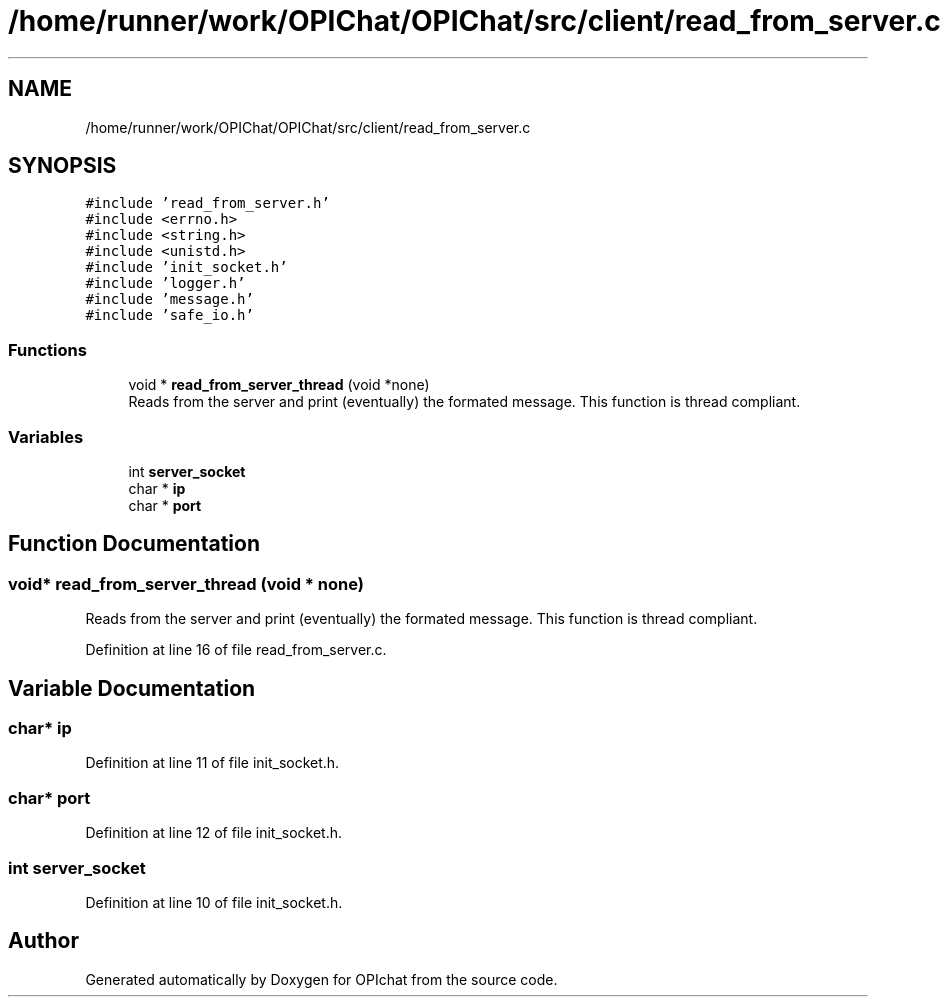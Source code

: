 .TH "/home/runner/work/OPIChat/OPIChat/src/client/read_from_server.c" 3 "Wed Feb 9 2022" "OPIchat" \" -*- nroff -*-
.ad l
.nh
.SH NAME
/home/runner/work/OPIChat/OPIChat/src/client/read_from_server.c
.SH SYNOPSIS
.br
.PP
\fC#include 'read_from_server\&.h'\fP
.br
\fC#include <errno\&.h>\fP
.br
\fC#include <string\&.h>\fP
.br
\fC#include <unistd\&.h>\fP
.br
\fC#include 'init_socket\&.h'\fP
.br
\fC#include 'logger\&.h'\fP
.br
\fC#include 'message\&.h'\fP
.br
\fC#include 'safe_io\&.h'\fP
.br

.SS "Functions"

.in +1c
.ti -1c
.RI "void * \fBread_from_server_thread\fP (void *none)"
.br
.RI "Reads from the server and print (eventually) the formated message\&. This function is thread compliant\&. "
.in -1c
.SS "Variables"

.in +1c
.ti -1c
.RI "int \fBserver_socket\fP"
.br
.ti -1c
.RI "char * \fBip\fP"
.br
.ti -1c
.RI "char * \fBport\fP"
.br
.in -1c
.SH "Function Documentation"
.PP 
.SS "void* read_from_server_thread (void * none)"

.PP
Reads from the server and print (eventually) the formated message\&. This function is thread compliant\&. 
.PP
Definition at line 16 of file read_from_server\&.c\&.
.SH "Variable Documentation"
.PP 
.SS "char* ip"

.PP
Definition at line 11 of file init_socket\&.h\&.
.SS "char* port"

.PP
Definition at line 12 of file init_socket\&.h\&.
.SS "int server_socket"

.PP
Definition at line 10 of file init_socket\&.h\&.
.SH "Author"
.PP 
Generated automatically by Doxygen for OPIchat from the source code\&.
